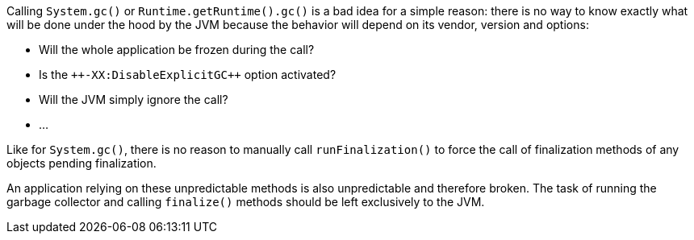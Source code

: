 Calling ``++System.gc()++`` or ``++Runtime.getRuntime().gc()++`` is a bad idea for a simple reason: there is no way to know exactly what will be done under the hood by the JVM because the behavior will depend on its vendor, version and options:

* Will the whole application be frozen during the call?
* Is the ``++-XX:DisableExplicitG{cpp}`` option activated?
* Will the JVM simply ignore the call?
* ...

Like for ``++System.gc()++``, there is no reason to manually call ``++runFinalization()++`` to force the call of finalization methods of any objects pending finalization.

An application relying on these unpredictable methods is also unpredictable and therefore broken. The task of running the garbage collector and calling ``++finalize()++`` methods should be left exclusively to the JVM.